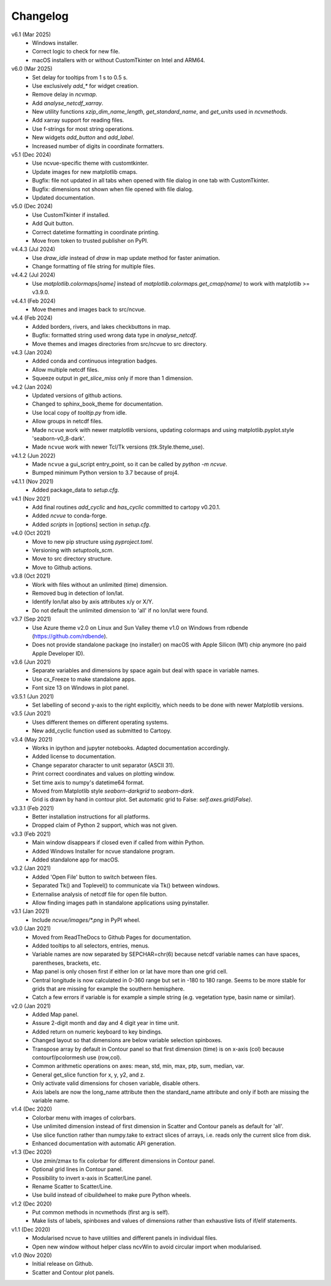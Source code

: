 Changelog
---------

v6.1 (Mar 2025)
   - Windows installer.
   - Correct logic to check for new file.
   - macOS installers with or without CustomTkinter on Intel and ARM64.

v6.0 (Mar 2025)
   - Set delay for tooltips from 1 s to 0.5 s.
   - Use exclusively `add_*` for widget creation.
   - Remove delay in `ncvmap`.
   - Add `analyse_netcdf_xarray`.
   - New utility functions `xzip_dim_name_length`, `get_standard_name`,
     and `get_units` used in `ncvmethods`.
   - Add xarray support for reading files.
   - Use f-strings for most string operations.
   - New widgets `add_button` and `add_label`.
   - Increased number of digits in coordinate formatters.

v5.1 (Dec 2024)
   - Use ncvue-specific theme with customtkinter.
   - Update images for new matplotlib cmaps.
   - Bugfix: file not updated in all tabs when opened with file dialog
     in one tab with CustomTkinter.
   - Bugfix: dimensions not shown when file opened with file dialog.
   - Updated documentation.

v5.0 (Dec 2024)
   - Use CustomTkinter if installed.
   - Add Quit button.
   - Correct datetime formatting in coordinate printing.
   - Move from token to trusted publisher on PyPI.

v4.4.3 (Jul 2024)
   - Use `draw_idle` instead of `draw` in map update method for
     faster animation.
   - Change formatting of file string for multiple files.

v4.4.2 (Jul 2024)
   - Use `matplotlib.colormaps[name]` instead of
     `matplotlib.colormaps.get_cmap(name)` to work with
     matplotlib >= v3.9.0.

v4.4.1 (Feb 2024)
   - Move themes and images back to src/ncvue.

v4.4 (Feb 2024)
   - Added borders, rivers, and lakes checkbuttons in map.
   - Bugfix: formatted string used wrong data type in `analyse_netcdf`.
   - Move themes and images directories from src/ncvue to src directory.

v4.3 (Jan 2024)
   - Added conda and continuous integration badges.
   - Allow multiple netcdf files.
   - Squeeze output in `get_slice_miss` only if more than 1 dimension.

v4.2 (Jan 2024)
   - Updated versions of github actions.
   - Changed to sphinx_book_theme for documentation.
   - Use local copy of `tooltip.py` from idle.
   - Allow groups in netcdf files.
   - Made ``ncvue`` work with newer matplotlib versions, updating
     colormaps and using matplotlib.pyplot.style 'seaborn-v0_8-dark'.
   - Made ``ncvue`` work with newer Tcl/Tk versions (ttk.Style.theme_use).

v4.1.2 (Jun 2022)
   - Made ``ncvue`` a gui_script entry_point, so it can be called by
     `python -m ncvue`.
   - Bumped minimum Python version to 3.7 because of proj4.

v4.1.1 (Nov 2021)
   - Added package_data to `setup.cfg`.

v4.1 (Nov 2021)
   - Add final routines `add_cyclic` and `has_cyclic` committed to cartopy
     v0.20.1.
   - Added `ncvue` to conda-forge.
   - Added `scripts` in [options] section in `setup.cfg`.

v4.0 (Oct 2021)
   - Move to new pip structure using `pyproject.toml`.
   - Versioning with `setuptools_scm`.
   - Move to src directory structure.
   - Move to Github actions.

v3.8 (Oct 2021)
   - Work with files without an unlimited (time) dimension.
   - Removed bug in detection of lon/lat.
   - Identify lon/lat also by axis attributes x/y or X/Y.
   - Do not default the unlimited dimension to 'all' if no lon/lat were found.

v3.7 (Sep 2021)
   - Use Azure theme v2.0 on Linux and Sun Valley theme v1.0 on Windows from
     rdbende (https://github.com/rdbende).
   - Does not provide standalone package (no installer) on macOS with Apple
     Silicon (M1) chip anymore (no paid Apple Developer ID).

v3.6 (Jun 2021)
   - Separate variables and dimensions by space again but deal with space in
     variable names.
   - Use cx_Freeze to make standalone apps.
   - Font size 13 on Windows in plot panel.

v3.5.1 (Jun 2021)
   - Set labelling of second y-axis to the right explicitly, which needs to be
     done with newer Matplotlib versions.

v3.5 (Jun 2021)
   - Uses different themes on different operating systems.
   - New add_cyclic function used as submitted to Cartopy.

v3.4 (May 2021)
   - Works in ipython and jupyter notebooks. Adapted documentation accordingly.
   - Added license to documentation.
   - Change separator character to unit separator (ASCII 31).
   - Print correct coordinates and values on plotting window.
   - Set time axis to numpy's datetime64 format.
   - Moved from Matplotlib style `seaborn-darkgrid` to `seaborn-dark`.
   - Grid is drawn by hand in contour plot. Set automatic grid to False:
     `self.axes.grid(False)`.

v3.3.1 (Feb 2021)
   - Better installation instructions for all platforms.
   - Dropped claim of Python 2 support, which was not given.

v3.3 (Feb 2021)
   - Main window disappears if closed even if called from within Python.
   - Added Windows Installer for ncvue standalone program.
   - Added standalone app for macOS.

v3.2 (Jan 2021)
   - Added 'Open File' button to switch between files.
   - Separated Tk() and Toplevel() to communicate via Tk() between windows.
   - Externalise analysis of netcdf file for open file button.
   - Allow finding images path in standalone applications using pyinstaller.

v3.1 (Jan 2021)
   - Include `ncvue/images/*.png` in PyPI wheel.

v3.0 (Jan 2021)
   - Moved from ReadTheDocs to Github Pages for documentation.
   - Added tooltips to all selectors, entries, menus.
   - Variable names are now separated by SEPCHAR=chr(6) because netcdf variable
     names can have spaces, parentheses, brackets, etc.
   - Map panel is only chosen first if either lon or lat have more than one
     grid cell.
   - Central longitude is now calculated in 0-360 range but set in -180 to 180
     range. Seems to be more stable for grids that are missing for example the
     southern hemisphere.
   - Catch a few errors if variable is for example a simple string (e.g.
     vegetation type, basin name or similar).

v2.0 (Jan 2021)
   - Added Map panel.
   - Assure 2-digit month and day and 4 digit year in time unit.
   - Added return on numeric keyboard to key bindings.
   - Changed layout so that dimensions are below variable selection spinboxes.
   - Transpose array by default in Contour panel so that first dimension (time)
     is on x-axis (col) because contourf/pcolormesh use (row,col).
   - Common arithmetic operations on axes: mean, std, min, max, ptp, sum,
     median, var.
   - General get_slice function for x, y, y2, and z.
   - Only activate valid dimensions for chosen variable, disable others.
   - Axis labels are now the long_name attribute then the standard_name
     attribute and only if both are missing the variable name.

v1.4 (Dec 2020)
   - Colorbar menu with images of colorbars.
   - Use unlimited dimension instead of first dimension in Scatter and Contour
     panels as default for 'all'.
   - Use slice function rather than numpy.take to extract slices of arrays,
     i.e. reads only the current slice from disk.
   - Enhanced documentation with automatic API generation.

v1.3 (Dec 2020)
   - Use zmin/zmax to fix colorbar for different dimensions in Contour panel.
   - Optional grid lines in Contour panel.
   - Possibility to invert x-axis in Scatter/Line panel.
   - Rename Scatter to Scatter/Line.
   - Use build instead of cibuildwheel to make pure Python wheels.

v1.2 (Dec 2020)
   - Put common methods in ncvmethods (first arg is self).
   - Make lists of labels, spinboxes and values of dimensions rather than
     exhaustive lists of if/elif statements.

v1.1 (Dec 2020)
   - Modularised ncvue to have utilities and different panels in individual
     files.
   - Open new window without helper class ncvWin to avoid circular import when
     modularised.

v1.0 (Nov 2020)
   - Initial release on Github.
   - Scatter and Contour plot panels.
